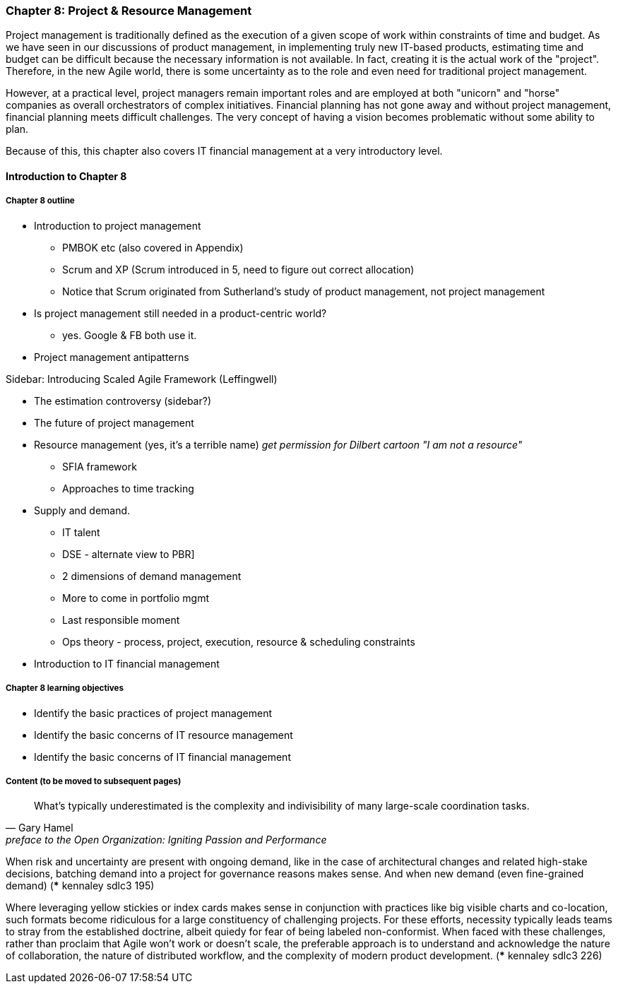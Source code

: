 === Chapter 8: Project & Resource Management

Project management is traditionally defined as the execution of a given scope of work within constraints of time and budget. As we have seen in our discussions of product management, in implementing truly new IT-based products, estimating time and budget can be difficult because the necessary information is not available. In fact, creating it is the actual work of the "project". Therefore, in the new Agile world, there is some uncertainty as to the role and even need for traditional project management.

However, at a practical level, project managers remain important roles and are employed at both "unicorn" and "horse" companies as overall orchestrators of complex initiatives. Financial planning has not gone away and without project management, financial planning meets difficult challenges. The very concept of having a vision becomes problematic without some ability to plan.

Because of this, this chapter also covers IT financial management at a very introductory level.

==== Introduction to Chapter 8

===== Chapter 8 outline

* Introduction to project management
 - PMBOK etc (also covered in Appendix)
 - Scrum and XP (Scrum introduced in 5, need to figure out correct allocation)
  - Notice that Scrum originated from Sutherland's study of product management, not project management

* Is project management still needed in a product-centric world?
 - yes. Google & FB both use it.

* Project management antipatterns

****
Sidebar: Introducing Scaled Agile Framework (Leffingwell)
****

* The estimation controversy (sidebar?)

* The future of project management

* Resource management (yes, it's a terrible name)
  _get permission for Dilbert cartoon "I am not a resource"_
  - SFIA framework
  - Approaches to time tracking

* Supply and demand.
  - IT talent
  - DSE - alternate view to PBR]
  - 2 dimensions of demand management
  - More to come in portfolio mgmt
  - Last responsible moment
  - Ops theory - process, project, execution, resource & scheduling constraints

  * Introduction to IT financial management

===== Chapter 8 learning objectives
* Identify the basic practices of project management
* Identify the basic concerns of IT resource management
* Identify the basic concerns of IT financial management


===== Content (to be moved to subsequent pages)

[quote,  Gary Hamel, preface to the Open Organization: Igniting Passion and Performance]
What’s typically underestimated is the complexity and indivisibility of many large-scale coordination tasks.


When risk and uncertainty are present with ongoing demand, like in the case of architectural changes and related high-stake decisions, batching demand into a project for governance reasons makes sense. And when new demand (even fine-grained demand) (*** kennaley sdlc3 195)

Where leveraging yellow stickies or index cards makes sense in conjunction with practices like big visible
charts and co-location, such formats become ridiculous for a large constituency of challenging projects. For these efforts, necessity typically leads teams to stray from the established doctrine, albeit quiedy for fear of being labeled non-conformist. When faced with these challenges, rather than proclaim that Agile won't work or doesn't scale, the preferable approach is to understand and acknowledge the nature of collaboration, the nature of distributed workflow, and the complexity of modern product development. (*** kennaley sdlc3 226)
